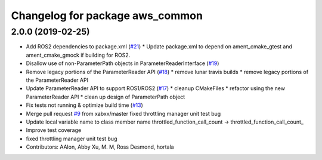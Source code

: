 ^^^^^^^^^^^^^^^^^^^^^^^^^^^^^^^^
Changelog for package aws_common
^^^^^^^^^^^^^^^^^^^^^^^^^^^^^^^^

2.0.0 (2019-02-25)
------------------
* Add ROS2 dependencies to package.xml (`#21 <https://github.com/aws-robotics/utils-common/issues/21>`_)
  * Update package.xml to depend on ament_cmake_gtest and ament_cmake_gmock if building for ROS2.
* Disallow use of non-ParameterPath objects in ParameterReaderInterface (`#19 <https://github.com/aws-robotics/utils-common/issues/19>`_)
* Remove legacy portions of the ParameterReader API (`#18 <https://github.com/aws-robotics/utils-common/issues/18>`_)
  * remove lunar travis builds
  * remove legacy portions of the ParameterReader API
* Update ParameterReader API to support ROS1/ROS2 (`#17 <https://github.com/aws-robotics/utils-common/issues/17>`_)
  * cleanup CMakeFiles
  * refactor using the new ParameterReader API
  * clean up design of ParameterPath object
* Fix tests not running & optimize build time (`#13 <https://github.com/aws-robotics/utils-common/issues/13>`_)
* Merge pull request `#9 <https://github.com/aws-robotics/utils-common/issues/9>`_ from xabxx/master
  fixed throttling manager unit test bug
* Update local variable name to class member name
  throttled_function_call_count -> throttled_function_call_count\_
* Improve test coverage
* fixed throttling manager unit test bug
* Contributors: AAlon, Abby Xu, M. M, Ross Desmond, hortala
